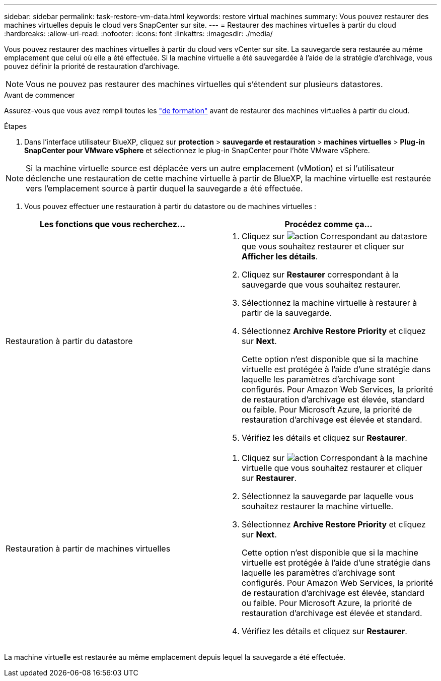 ---
sidebar: sidebar 
permalink: task-restore-vm-data.html 
keywords: restore virtual machines 
summary: Vous pouvez restaurer des machines virtuelles depuis le cloud vers SnapCenter sur site. 
---
= Restaurer des machines virtuelles à partir du cloud
:hardbreaks:
:allow-uri-read: 
:nofooter: 
:icons: font
:linkattrs: 
:imagesdir: ./media/


[role="lead"]
Vous pouvez restaurer des machines virtuelles à partir du cloud vers vCenter sur site. La sauvegarde sera restaurée au même emplacement que celui où elle a été effectuée. Si la machine virtuelle a été sauvegardée à l'aide de la stratégie d'archivage, vous pouvez définir la priorité de restauration d'archivage.


NOTE: Vous ne pouvez pas restaurer des machines virtuelles qui s'étendent sur plusieurs datastores.

.Avant de commencer
Assurez-vous que vous avez rempli toutes les link:concept-protect-vm-data.html#Requirements["de formation"] avant de restaurer des machines virtuelles à partir du cloud.

.Étapes
. Dans l'interface utilisateur BlueXP, cliquez sur *protection* > *sauvegarde et restauration* > *machines virtuelles* > *Plug-in SnapCenter pour VMware vSphere* et sélectionnez le plug-in SnapCenter pour l'hôte VMware vSphere.



NOTE: Si la machine virtuelle source est déplacée vers un autre emplacement (vMotion) et si l'utilisateur déclenche une restauration de cette machine virtuelle à partir de BlueXP, la machine virtuelle est restaurée vers l'emplacement source à partir duquel la sauvegarde a été effectuée.

. Vous pouvez effectuer une restauration à partir du datastore ou de machines virtuelles :


|===
| Les fonctions que vous recherchez... | Procédez comme ça... 


 a| 
Restauration à partir du datastore
 a| 
. Cliquez sur image:icon-action.png["action"] Correspondant au datastore que vous souhaitez restaurer et cliquer sur *Afficher les détails*.
. Cliquez sur *Restaurer* correspondant à la sauvegarde que vous souhaitez restaurer.
. Sélectionnez la machine virtuelle à restaurer à partir de la sauvegarde.
. Sélectionnez *Archive Restore Priority* et cliquez sur *Next*.
+
Cette option n'est disponible que si la machine virtuelle est protégée à l'aide d'une stratégie dans laquelle les paramètres d'archivage sont configurés. Pour Amazon Web Services, la priorité de restauration d'archivage est élevée, standard ou faible. Pour Microsoft Azure, la priorité de restauration d'archivage est élevée et standard.

. Vérifiez les détails et cliquez sur *Restaurer*.




 a| 
Restauration à partir de machines virtuelles
 a| 
. Cliquez sur image:icon-action.png["action"] Correspondant à la machine virtuelle que vous souhaitez restaurer et cliquer sur *Restaurer*.
. Sélectionnez la sauvegarde par laquelle vous souhaitez restaurer la machine virtuelle.
. Sélectionnez *Archive Restore Priority* et cliquez sur *Next*.
+
Cette option n'est disponible que si la machine virtuelle est protégée à l'aide d'une stratégie dans laquelle les paramètres d'archivage sont configurés. Pour Amazon Web Services, la priorité de restauration d'archivage est élevée, standard ou faible. Pour Microsoft Azure, la priorité de restauration d'archivage est élevée et standard.

. Vérifiez les détails et cliquez sur *Restaurer*.


|===
La machine virtuelle est restaurée au même emplacement depuis lequel la sauvegarde a été effectuée.
